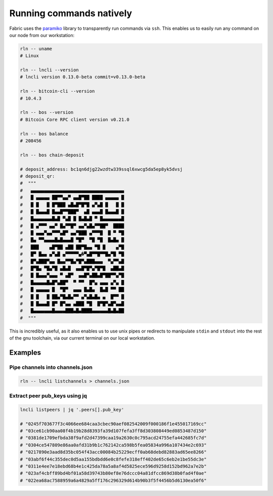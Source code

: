 Running commands natively
=========================

Fabric uses the `paramiko <http://www.paramiko.org/>`_ library to transparently run commands via ``ssh``. This enables us to easily run any command on our node from our workstation:

.. code:: bash

    rln -- uname
    # Linux

    rln -- lncli --version
    # lncli version 0.13.0-beta commit=v0.13.0-beta

    rln -- bitcoin-cli --version
    # 10.4.3

    rln -- bos --version
    # Bitcoin Core RPC client version v0.21.0

    rln -- bos balance
    # 208456

    rln -- bos chain-deposit

    # deposit_address: bc1qn6djg22wzdtw339ssql6xwcg5da5ep8yk5dvsj
    # deposit_qr:
    #  """
    #   ▄▄▄▄▄▄▄▄▄▄▄▄▄▄▄▄▄▄▄▄▄▄▄▄▄▄▄▄▄▄▄▄▄▄▄
    #   █ ▄▄▄▄▄ ██▀▀▄▄▀ ▄▄█▀██ ████ ▄▄▄▄▄ █
    #   █ █   █ █▀███ ▄█▄█▀█▀█ ▄▀▄█ █   █ █
    #   █ █▄▄▄█ █▄▄█▀▀███▀  ▄█ ▄▄▄█ █▄▄▄█ █
    #   █▄▄▄▄▄▄▄█▄█ ▀▄█ █ █▄█▄█ ▀ █▄▄▄▄▄▄▄█
    #   █ ▄▀▀▀ ▄▄▀ █▄▀▀█▀ ▄▄▀▄█▄▀▀██▀  ████
    #   █ ▄▄▄▀▄▄▀▀▀▄█▀ ▄▄▀███ ▄▀▀▀█  █ ▀ ▀█
    #   █▄ ▀▀▄▄▄▄█▄█▄▄▄█ ▀█▀  ▀█ ▀█  █▄█▄ █
    #   ███    ▄█▀██ ▄██ ██▀█▄▄ ▀█ █    ▄▀█
    #   █▀ █▄▄ ▄▀▄█ ▄▀▀▀▀▀▄�▀▄█▀▀█▀▀█▄▀█ ▀█
    #   █▀▄███▀▄▄ █▄▄▀▀█▄▀█▀▄███▄▄▄  ▀▄▀▀▄█
    #   █▀█▄ ▀█▄▀█ ▄█▄█  ▄▄█▀█▀▄▀█▀█  ▄██▄█
    #   █ █▄▄▄▀▄▄▄ ▀ ▄█▀  ▄▄█▀▄██▄█▀██▀▀▄▀█
    #   █▄▄▄▄▄█▄█▀▄██▀  ▀ ▀▀  █▀▄ ▄▄▄ ▄▀▄ █
    #   █ ▄▄▄▄▄ █  ▀█▀  ▄▄▄ █▄█▄  █▄█ ▀▀ ██
    #   █ █   █ ██▄▀█▄█▄▀▀ ▄▀▄█▄█▄ ▄  █▀▀ █
    #   █ █▄▄▄█ █▀ █▀▄▄ ▄███ ▀█  █▀█▀▄█▀▄▄█
    #   █▄▄▄▄▄▄▄█▄▄▄▄███▄█▄████▄▄▄▄▄▄█▄█▄██
    #  """

This is incredibly useful, as it also enables us to use unix pipes or redirects to manipulate ``stdin`` and ``stdout`` into the rest of the gnu toolchain, via our current terminal on our local workstation.

Examples
--------

Pipe channels into channels.json
~~~~~~~~~~~~~~~~~~~~~~~~~~~~~~~~

.. code:: bash

    rln -- lncli listchannels > channels.json

Extract peer pub_keys using jq
~~~~~~~~~~~~~~~~~~~~~~~~~~~~~~

.. code:: bash

    lncli listpeers | jq '.peers[].pub_key'

    # "0245f703677f3c4066ee684caa3cbec90aef082542009f000186f1e455017169cc"
    # "03ce61cb90aa08f4b19b28d8393fa39d107fefa3ff8d303808449ed0853487d150"
    # "0381de1709efbda38f9afd2d47399caa19a2630c0c795acd24755efa442685fc7d"
    # "0304ce547809e86aa0afd31b9b1c762142ca598b5fea05834a996a107434e2c693"
    # "0217890e3aad8d35bc054f43acc00084b25229ecff0ab68debd82883ad65ee8266"
    # "03abf6f44c355dec0d5aa155bdbdd6e0c8fefe318eff402de65c6eb2e1be55dc3e"
    # "0311e4ee7e18ebd68b4e1c425da78a5a8af4d5825ece596d9258d152bd962a7e2b"
    # "023af4cbff89bd4bf01a58d39743b80ef8e76dccc04a81dfcc869d38b0fad4f0ae"
    # "022ea68ac7588959a6a4829a5ff176c296329d614b90b3f5f4456b5d6130ea50f6"